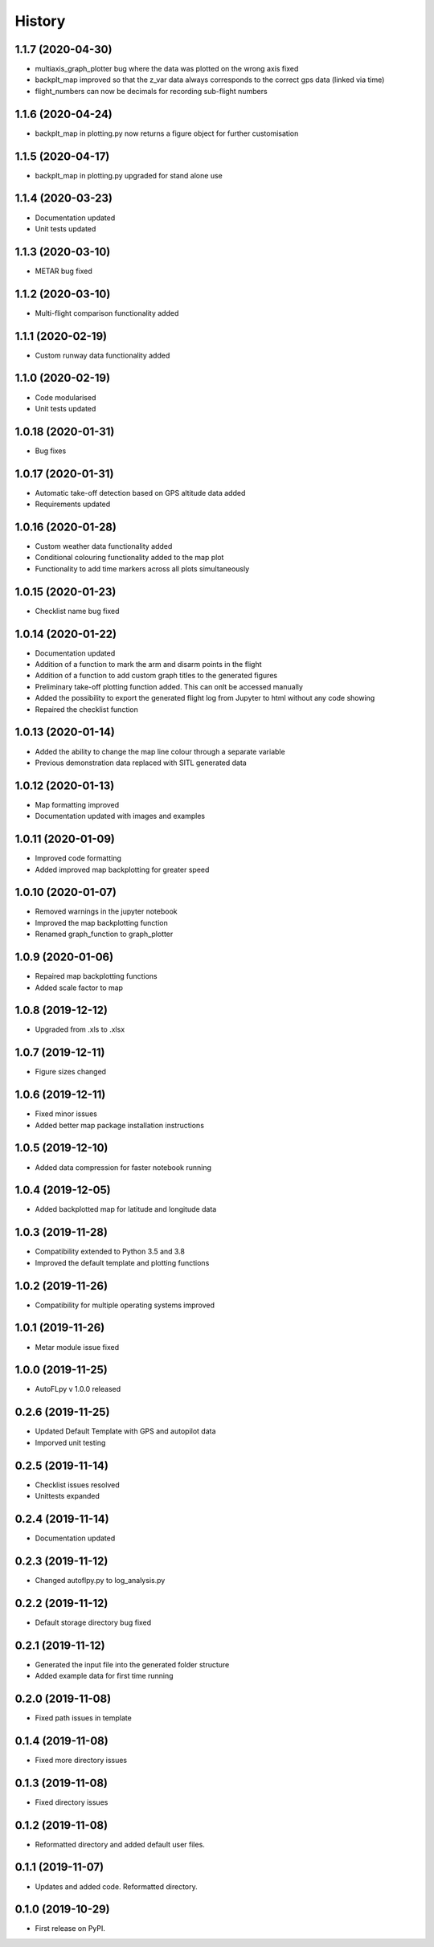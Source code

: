 =======
History
=======

1.1.7 (2020-04-30)
------------------

* multiaxis_graph_plotter bug where the data was plotted on the wrong axis fixed
* backplt_map improved so that the z_var data always corresponds to the correct gps data (linked via time)
* flight_numbers can now be decimals for recording sub-flight numbers


1.1.6 (2020-04-24)
------------------

* backplt_map in plotting.py now returns a figure object for further customisation


1.1.5 (2020-04-17)
------------------

* backplt_map in plotting.py upgraded for stand alone use


1.1.4 (2020-03-23)
------------------

* Documentation updated
* Unit tests updated


1.1.3 (2020-03-10)
------------------

* METAR bug fixed


1.1.2 (2020-03-10)
------------------

* Multi-flight comparison functionality added


1.1.1 (2020-02-19)
------------------

* Custom runway data functionality added

1.1.0 (2020-02-19)
------------------

* Code modularised
* Unit tests updated

1.0.18 (2020-01-31)
-------------------

* Bug fixes

1.0.17 (2020-01-31)
-------------------

* Automatic take-off detection based on GPS altitude data added
* Requirements updated

1.0.16 (2020-01-28)
-------------------

* Custom weather data functionality added
* Conditional colouring functionality added to the map plot
* Functionality to add time markers across all plots simultaneously

1.0.15 (2020-01-23)
-------------------

* Checklist name bug fixed

1.0.14 (2020-01-22)
-------------------

* Documentation updated
* Addition of a function to mark the arm and disarm points in the flight
* Addition of a function to add custom graph titles to the generated figures
* Preliminary take-off plotting function added. This can onlt be accessed manually
* Added the possibility to export the generated flight log from Jupyter to html without any code showing
* Repaired the checklist function

1.0.13 (2020-01-14)
-------------------

* Added the ability to change the map line colour through a separate variable
* Previous demonstration data replaced with SITL generated data

1.0.12 (2020-01-13)
-------------------

* Map formatting improved
* Documentation updated with images and examples

1.0.11 (2020-01-09)
-------------------

* Improved code formatting
* Added improved map backplotting for greater speed

1.0.10 (2020-01-07)
-------------------

* Removed warnings in the jupyter notebook
* Improved the map backplotting function
* Renamed graph_function to graph_plotter

1.0.9 (2020-01-06)
------------------

* Repaired map backplotting functions
* Added scale factor to map

1.0.8 (2019-12-12)
------------------

* Upgraded from .xls to .xlsx

1.0.7 (2019-12-11)
------------------

* Figure sizes changed

1.0.6 (2019-12-11)
------------------

* Fixed minor issues
* Added better map package installation instructions

1.0.5 (2019-12-10)
------------------

* Added data compression for faster notebook running

1.0.4 (2019-12-05)
------------------

* Added backplotted map for latitude and longitude data

1.0.3 (2019-11-28)
------------------

* Compatibility extended to Python 3.5 and 3.8
* Improved the default template and plotting functions

1.0.2 (2019-11-26)
------------------

* Compatibility for multiple operating systems improved

1.0.1 (2019-11-26)
------------------

* Metar module issue fixed

1.0.0 (2019-11-25)
------------------

* AutoFLpy v 1.0.0 released

0.2.6 (2019-11-25)
------------------

* Updated Default Template with GPS and autopilot data
* Imporved unit testing

0.2.5 (2019-11-14)
------------------

* Checklist issues resolved
* Unittests expanded

0.2.4 (2019-11-14)
------------------

* Documentation updated

0.2.3 (2019-11-12)
------------------

* Changed autoflpy.py to log_analysis.py


0.2.2 (2019-11-12)
------------------

* Default storage directory bug fixed

0.2.1 (2019-11-12)
------------------

* Generated the input file into the generated folder structure
* Added example data for first time running

0.2.0 (2019-11-08)
------------------

* Fixed path issues in template

0.1.4 (2019-11-08)
------------------

* Fixed more directory issues

0.1.3 (2019-11-08)
------------------

* Fixed directory issues

0.1.2 (2019-11-08)
------------------

* Reformatted directory and added default user files.

0.1.1 (2019-11-07)
------------------

* Updates and added code. Reformatted directory.

0.1.0 (2019-10-29)
------------------

* First release on PyPI.
